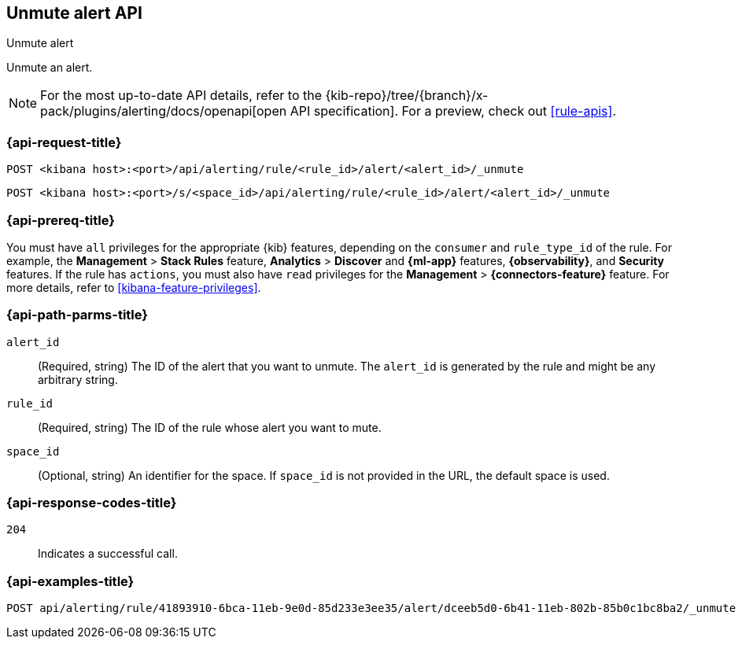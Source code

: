[[unmute-alert-api]]
== Unmute alert API
++++
<titleabbrev>Unmute alert</titleabbrev>
++++

Unmute an alert.

[NOTE]
====
For the most up-to-date API details, refer to the
{kib-repo}/tree/{branch}/x-pack/plugins/alerting/docs/openapi[open API specification]. For a preview, check out <<rule-apis>>.
====

[[unmute-alert-api-request]]
=== {api-request-title}

`POST <kibana host>:<port>/api/alerting/rule/<rule_id>/alert/<alert_id>/_unmute`

`POST <kibana host>:<port>/s/<space_id>/api/alerting/rule/<rule_id>/alert/<alert_id>/_unmute`

=== {api-prereq-title}

You must have `all` privileges for the appropriate {kib} features, depending on
the `consumer` and `rule_type_id` of the rule. For example, the
*Management* > *Stack Rules* feature, *Analytics* > *Discover* and *{ml-app}*
features, *{observability}*, and *Security* features. If the rule has `actions`,
you must also have `read` privileges for the *Management* >
*{connectors-feature}* feature. For more details, refer to
<<kibana-feature-privileges>>.

[[unmute-alert-api-path-params]]
=== {api-path-parms-title}

`alert_id`::
  (Required, string) The ID of the alert that you want to unmute. The `alert_id` is generated by the rule and might be any arbitrary string.

`rule_id`::
  (Required, string) The ID of the rule whose alert you want to mute.

`space_id`::
  (Optional, string) An identifier for the space. If `space_id` is not provided in the URL, the default space is used.

[[unmute-alert-api-response-codes]]
=== {api-response-codes-title}

`204`::
  Indicates a successful call.

=== {api-examples-title}

[source,sh]
--------------------------------------------------
POST api/alerting/rule/41893910-6bca-11eb-9e0d-85d233e3ee35/alert/dceeb5d0-6b41-11eb-802b-85b0c1bc8ba2/_unmute
--------------------------------------------------
// KIBANA
